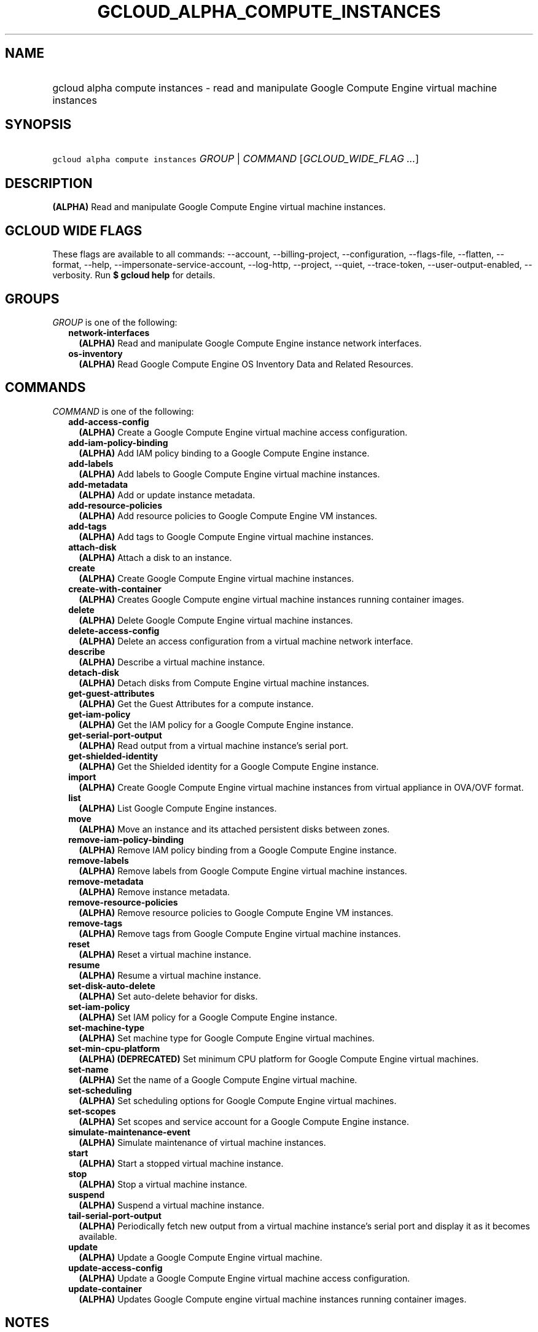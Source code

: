 
.TH "GCLOUD_ALPHA_COMPUTE_INSTANCES" 1



.SH "NAME"
.HP
gcloud alpha compute instances \- read and manipulate Google Compute Engine virtual machine instances



.SH "SYNOPSIS"
.HP
\f5gcloud alpha compute instances\fR \fIGROUP\fR | \fICOMMAND\fR [\fIGCLOUD_WIDE_FLAG\ ...\fR]



.SH "DESCRIPTION"

\fB(ALPHA)\fR Read and manipulate Google Compute Engine virtual machine
instances.



.SH "GCLOUD WIDE FLAGS"

These flags are available to all commands: \-\-account, \-\-billing\-project,
\-\-configuration, \-\-flags\-file, \-\-flatten, \-\-format, \-\-help,
\-\-impersonate\-service\-account, \-\-log\-http, \-\-project, \-\-quiet,
\-\-trace\-token, \-\-user\-output\-enabled, \-\-verbosity. Run \fB$ gcloud
help\fR for details.



.SH "GROUPS"

\f5\fIGROUP\fR\fR is one of the following:

.RS 2m
.TP 2m
\fBnetwork\-interfaces\fR
\fB(ALPHA)\fR Read and manipulate Google Compute Engine instance network
interfaces.

.TP 2m
\fBos\-inventory\fR
\fB(ALPHA)\fR Read Google Compute Engine OS Inventory Data and Related
Resources.


.RE
.sp

.SH "COMMANDS"

\f5\fICOMMAND\fR\fR is one of the following:

.RS 2m
.TP 2m
\fBadd\-access\-config\fR
\fB(ALPHA)\fR Create a Google Compute Engine virtual machine access
configuration.

.TP 2m
\fBadd\-iam\-policy\-binding\fR
\fB(ALPHA)\fR Add IAM policy binding to a Google Compute Engine instance.

.TP 2m
\fBadd\-labels\fR
\fB(ALPHA)\fR Add labels to Google Compute Engine virtual machine instances.

.TP 2m
\fBadd\-metadata\fR
\fB(ALPHA)\fR Add or update instance metadata.

.TP 2m
\fBadd\-resource\-policies\fR
\fB(ALPHA)\fR Add resource policies to Google Compute Engine VM instances.

.TP 2m
\fBadd\-tags\fR
\fB(ALPHA)\fR Add tags to Google Compute Engine virtual machine instances.

.TP 2m
\fBattach\-disk\fR
\fB(ALPHA)\fR Attach a disk to an instance.

.TP 2m
\fBcreate\fR
\fB(ALPHA)\fR Create Google Compute Engine virtual machine instances.

.TP 2m
\fBcreate\-with\-container\fR
\fB(ALPHA)\fR Creates Google Compute engine virtual machine instances running
container images.

.TP 2m
\fBdelete\fR
\fB(ALPHA)\fR Delete Google Compute Engine virtual machine instances.

.TP 2m
\fBdelete\-access\-config\fR
\fB(ALPHA)\fR Delete an access configuration from a virtual machine network
interface.

.TP 2m
\fBdescribe\fR
\fB(ALPHA)\fR Describe a virtual machine instance.

.TP 2m
\fBdetach\-disk\fR
\fB(ALPHA)\fR Detach disks from Compute Engine virtual machine instances.

.TP 2m
\fBget\-guest\-attributes\fR
\fB(ALPHA)\fR Get the Guest Attributes for a compute instance.

.TP 2m
\fBget\-iam\-policy\fR
\fB(ALPHA)\fR Get the IAM policy for a Google Compute Engine instance.

.TP 2m
\fBget\-serial\-port\-output\fR
\fB(ALPHA)\fR Read output from a virtual machine instance's serial port.

.TP 2m
\fBget\-shielded\-identity\fR
\fB(ALPHA)\fR Get the Shielded identity for a Google Compute Engine instance.

.TP 2m
\fBimport\fR
\fB(ALPHA)\fR Create Google Compute Engine virtual machine instances from
virtual appliance in OVA/OVF format.

.TP 2m
\fBlist\fR
\fB(ALPHA)\fR List Google Compute Engine instances.

.TP 2m
\fBmove\fR
\fB(ALPHA)\fR Move an instance and its attached persistent disks between zones.

.TP 2m
\fBremove\-iam\-policy\-binding\fR
\fB(ALPHA)\fR Remove IAM policy binding from a Google Compute Engine instance.

.TP 2m
\fBremove\-labels\fR
\fB(ALPHA)\fR Remove labels from Google Compute Engine virtual machine
instances.

.TP 2m
\fBremove\-metadata\fR
\fB(ALPHA)\fR Remove instance metadata.

.TP 2m
\fBremove\-resource\-policies\fR
\fB(ALPHA)\fR Remove resource policies to Google Compute Engine VM instances.

.TP 2m
\fBremove\-tags\fR
\fB(ALPHA)\fR Remove tags from Google Compute Engine virtual machine instances.

.TP 2m
\fBreset\fR
\fB(ALPHA)\fR Reset a virtual machine instance.

.TP 2m
\fBresume\fR
\fB(ALPHA)\fR Resume a virtual machine instance.

.TP 2m
\fBset\-disk\-auto\-delete\fR
\fB(ALPHA)\fR Set auto\-delete behavior for disks.

.TP 2m
\fBset\-iam\-policy\fR
\fB(ALPHA)\fR Set IAM policy for a Google Compute Engine instance.

.TP 2m
\fBset\-machine\-type\fR
\fB(ALPHA)\fR Set machine type for Google Compute Engine virtual machines.

.TP 2m
\fBset\-min\-cpu\-platform\fR
\fB(ALPHA)\fR \fB(DEPRECATED)\fR Set minimum CPU platform for Google Compute
Engine virtual machines.

.TP 2m
\fBset\-name\fR
\fB(ALPHA)\fR Set the name of a Google Compute Engine virtual machine.

.TP 2m
\fBset\-scheduling\fR
\fB(ALPHA)\fR Set scheduling options for Google Compute Engine virtual machines.

.TP 2m
\fBset\-scopes\fR
\fB(ALPHA)\fR Set scopes and service account for a Google Compute Engine
instance.

.TP 2m
\fBsimulate\-maintenance\-event\fR
\fB(ALPHA)\fR Simulate maintenance of virtual machine instances.

.TP 2m
\fBstart\fR
\fB(ALPHA)\fR Start a stopped virtual machine instance.

.TP 2m
\fBstop\fR
\fB(ALPHA)\fR Stop a virtual machine instance.

.TP 2m
\fBsuspend\fR
\fB(ALPHA)\fR Suspend a virtual machine instance.

.TP 2m
\fBtail\-serial\-port\-output\fR
\fB(ALPHA)\fR Periodically fetch new output from a virtual machine instance's
serial port and display it as it becomes available.

.TP 2m
\fBupdate\fR
\fB(ALPHA)\fR Update a Google Compute Engine virtual machine.

.TP 2m
\fBupdate\-access\-config\fR
\fB(ALPHA)\fR Update a Google Compute Engine virtual machine access
configuration.

.TP 2m
\fBupdate\-container\fR
\fB(ALPHA)\fR Updates Google Compute engine virtual machine instances running
container images.


.RE
.sp

.SH "NOTES"

This command is currently in ALPHA and may change without notice. If this
command fails with API permission errors despite specifying the right project,
you may be trying to access an API with an invitation\-only early access
whitelist. These variants are also available:

.RS 2m
$ gcloud compute instances
$ gcloud beta compute instances
.RE

